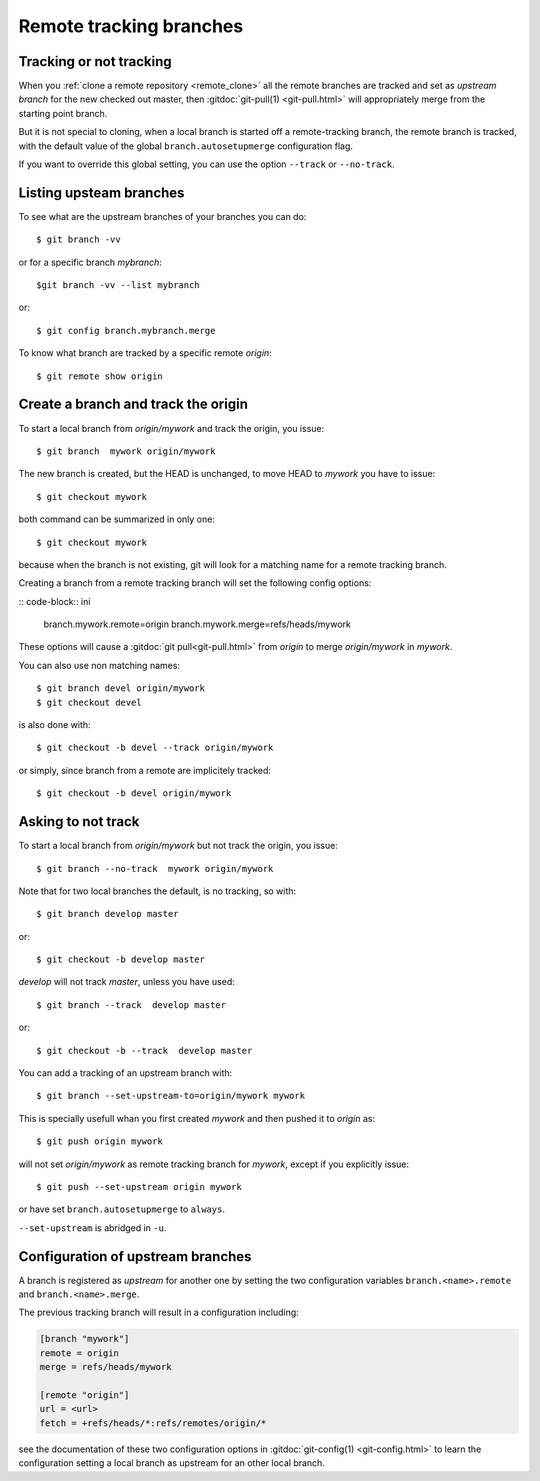 ..  _remote_tracking:

.. index:: !branch

.. index::
    !single: git;branch

..  index::
    remote; tracking
    pair: upstream; branch

Remote tracking branches
========================

Tracking or not tracking
------------------------

When you :ref:`clone a remote repository <remote_clone>` all the
remote branches are tracked and set as *upstream branch* for
the new checked out master, then :gitdoc:`git-pull(1) <git-pull.html>`
will appropriately merge from the starting point branch.

But it is not special to cloning,  when a local branch is started off
a remote-tracking branch, the remote branch is tracked, with the
default value of the global ``branch.autosetupmerge`` configuration flag.

If you want to override this global setting, you can use the option
``--track`` or ``--no-track``.

Listing upsteam branches
------------------------

To see what are the upstream branches of your branches you can do:
::

    $ git branch -vv

or for a specific branch *mybranch*:
::

    $git branch -vv --list mybranch

or:
::

    $ git config branch.mybranch.merge

To know what branch are tracked by a specific remote *origin*:
::

    $ git remote show origin


Create a branch and track the origin
------------------------------------

To start a local branch from *origin/mywork* and track the origin,
you issue::

    $ git branch  mywork origin/mywork

The new branch is created, but the HEAD is unchanged, to move HEAD to
*mywork* you have to issue::

    $ git checkout mywork

both command can be summarized in only one::

    $ git checkout mywork

because when the branch is not existing, git will look for a matching
name for a remote tracking branch.

Creating a branch from a remote tracking branch will set the
following config options:

:: code-block:: ini

    branch.mywork.remote=origin
    branch.mywork.merge=refs/heads/mywork

These options will cause a :gitdoc:`git pull<git-pull.html>` from
*origin* to merge *origin/mywork* in *mywork*.

You can also use non matching names::

    $ git branch devel origin/mywork
    $ git checkout devel

is also done with::

    $ git checkout -b devel --track origin/mywork

or simply, since branch from a remote are implicitely tracked::

    $ git checkout -b devel origin/mywork

Asking to not track
-------------------

To start a local branch from *origin/mywork* but not track the origin,
you issue::

    $ git branch --no-track  mywork origin/mywork

Note that for two local branches the default, is no tracking, so with::

    $ git branch develop master

or::

    $ git checkout -b develop master

*develop* will not track *master*, unless you have used::

    $ git branch --track  develop master

or::

    $ git checkout -b --track  develop master


You can add a tracking of an upstream branch with::

    $ git branch --set-upstream-to=origin/mywork mywork

This is specially usefull whan you first created *mywork* and  then
pushed it to *origin* as::

    $ git push origin mywork

will not set *origin/mywork* as remote tracking branch for *mywork*,
except if you explicitly issue::

    $ git push --set-upstream origin mywork

or have set  ``branch.autosetupmerge`` to ``always``.

``--set-upstream`` is abridged in ``-u``.

Configuration of upstream branches
----------------------------------

A branch is registered as *upstream* for another one by setting the
two configuration variables ``branch.<name>.remote`` and
``branch.<name>.merge``.

The previous tracking branch will result in a configuration
including:

..  code-block:: ini

    [branch "mywork"]
    remote = origin
    merge = refs/heads/mywork

    [remote "origin"]
    url = <url>
    fetch = +refs/heads/*:refs/remotes/origin/*


see the documentation of these two configuration options in
:gitdoc:`git-config(1) <git-config.html>` to learn the configuration
setting a local branch as upstream for an other local branch.

..   source for article

    -   [[http://gitready.com/beginner/2009/03/09/remote-tracking-branches.html][git ready » remote tracking branches]]
    -   [[https://blogs.atlassian.com/2013/07/git-upstreams-forks/][Git Forks And Upstreams- Atlassian Blogs]]
    -   [[http://alblue.bandlem.com/2011/07/git-tip-of-week-tracking-branches.html][Tracking Branches - AlBlue’s Blog]]
    -   [[http://ginsys.eu/git-and-github-keeping-a-feature-branch-updated-with-upstream/][Git and Github: keeping a feature branch updated with
        upstream?]]
